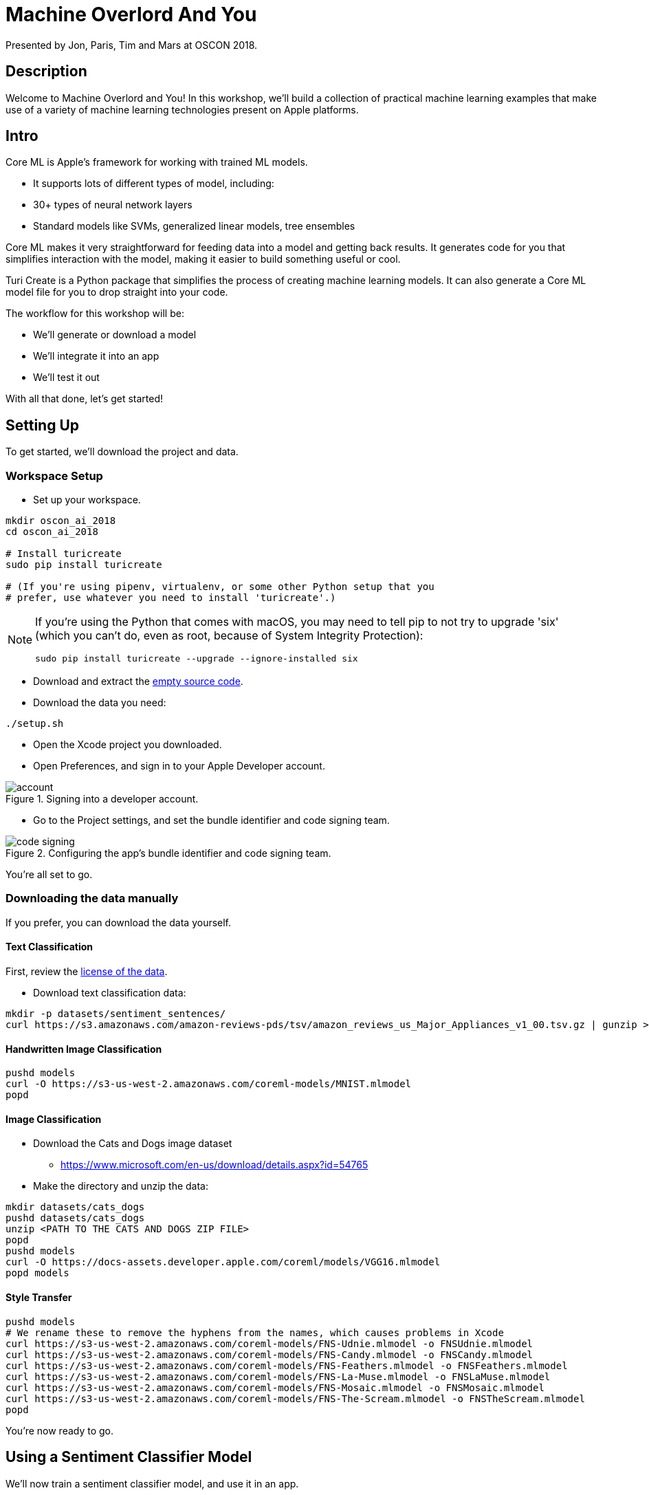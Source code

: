 :source-highlighter: pygments
:pygments-style: manni
:pygments-linenums-mode: inline

= Machine Overlord And You

Presented by Jon, Paris, Tim and Mars at OSCON 2018.

== Description

Welcome to Machine Overlord and You! In this workshop, we'll build a collection of practical machine learning examples that make use of a variety of machine learning technologies present on Apple platforms.

////
* The basics of machine learning: The differences between, and reasons
to be interested in, supervised learning, unsupervised learning, and
reinforcement learning and the different types of problems each can
address
* What Apple’s Core ML and Vision frameworks do
* How to set up your Swift-based iOS development environment for machine
learning
* How to work with Keras and TensorFlow, the popular open source Python
neural network and machine learning libraries, to create, manipulate,
and bring models into CoreML
* How to implement machine learning-based features in your iOS apps and
load trained models for use in machine learning
////

== Intro


Core ML is Apple’s framework for working with trained ML models.

* It supports lots of different types of model, including:
* 30+ types of neural network layers
* Standard models like SVMs, generalized linear models, tree ensembles

Core ML makes it very straightforward for feeding data into a model and
getting back results. It generates code for you that simplifies interaction with the model, making it easier to build something useful or cool.

Turi Create is a Python package that simplifies the process of
creating machine learning models. It can also generate a Core ML model file for you to drop straight into your code.

The workflow for this workshop will be:

* We’ll generate or download a model
* We’ll integrate it into an app
* We’ll test it out

With all that done, let's get started!

== Setting Up

To get started, we'll download the project and data.

=== Workspace Setup

* Set up your workspace.

[source,bash]
----
mkdir oscon_ai_2018
cd oscon_ai_2018

# Install turicreate
sudo pip install turicreate

# (If you're using pipenv, virtualenv, or some other Python setup that you 
# prefer, use whatever you need to install 'turicreate'.)
----

[NOTE]
====
If you're using the Python that comes with macOS, you may need to tell pip to not try to upgrade 'six' (which you can't do, even as root, because of System Integrity Protection):

[source,bash]
----
sudo pip install turicreate --upgrade --ignore-installed six
----
====

* Download and extract the link:https://github.com/thesecretlab/machine-overlord-and-you/releases/latest[empty source code].

* Download the data you need:

[source,bash]
----
./setup.sh
----

* Open the Xcode project you downloaded.

* Open Preferences, and sign in to your Apple Developer account.

.Signing into a developer account.
image::images/account.png[]

* Go to the Project settings, and set the bundle identifier and code signing team.

.Configuring the app's bundle identifier and code signing team.
image::images/code-signing.png[]

You're all set to go.

=== Downloading the data manually

If you prefer, you can download the data yourself.

==== Text Classification

First, review the link:https://s3.amazonaws.com/amazon-reviews-pds/license.txt[license of the data].

* Download text classification data:

[source,bash]
----
mkdir -p datasets/sentiment_sentences/
curl https://s3.amazonaws.com/amazon-reviews-pds/tsv/amazon_reviews_us_Major_Appliances_v1_00.tsv.gz | gunzip > datasets/sentiment_sentences/amazon_reviews.tsv
----

==== Handwritten Image Classification

[source,bash]
----
pushd models
curl -O https://s3-us-west-2.amazonaws.com/coreml-models/MNIST.mlmodel
popd
----

==== Image Classification

* Download the Cats and Dogs image dataset

** https://www.microsoft.com/en-us/download/details.aspx?id=54765

* Make the directory and unzip the data:

[source,bash]
----
mkdir datasets/cats_dogs
pushd datasets/cats_dogs
unzip <PATH TO THE CATS AND DOGS ZIP FILE>
popd
pushd models
curl -O https://docs-assets.developer.apple.com/coreml/models/VGG16.mlmodel
popd models
----

==== Style Transfer

[source,bash]
----
pushd models
# We rename these to remove the hyphens from the names, which causes problems in Xcode
curl https://s3-us-west-2.amazonaws.com/coreml-models/FNS-Udnie.mlmodel -o FNSUdnie.mlmodel
curl https://s3-us-west-2.amazonaws.com/coreml-models/FNS-Candy.mlmodel -o FNSCandy.mlmodel
curl https://s3-us-west-2.amazonaws.com/coreml-models/FNS-Feathers.mlmodel -o FNSFeathers.mlmodel
curl https://s3-us-west-2.amazonaws.com/coreml-models/FNS-La-Muse.mlmodel -o FNSLaMuse.mlmodel
curl https://s3-us-west-2.amazonaws.com/coreml-models/FNS-Mosaic.mlmodel -o FNSMosaic.mlmodel
curl https://s3-us-west-2.amazonaws.com/coreml-models/FNS-The-Scream.mlmodel -o FNSTheScream.mlmodel
popd
----

You're now ready to go.

== Using a Sentiment Classifier Model

We'll now train a sentiment classifier model, and use it in an app.

A sentiment classifier model is one that can predict whether some text
has a positive sentiment (happy) or negative sentiment (unhappy). We’ll create the model ourselves, using Amazon review data.

=== Creating the Model

The data is product review data from Amazon, in gzipped TSV format; the file
will be decompressed to your local computer.

Next, create the Core ML model by running this Python code:

[source,python]
// snip-file: text_classification.py
----
#!/usr/bin/env python

import sys
import os
import turicreate as tc

# The location of the input data
DATA_LOCAL = "datasets/sentiment_sentences/amazon_reviews.tsv"

# Check that the file is there
if not os.path.exists(DATA_LOCAL):
    print("%s does not exist.", DATA_LOCAL)
    sys.exit(1)

# Read the data
reviews = tc.SFrame.read_csv(DATA_LOCAL, delimiter='\t', header=True)

# Select the specific columns we want
reviews = reviews['review_body', 'star_rating']

# Label each review based on star rating; >4 stars is positive, <4 stars is negative
reviews['sentimentClass'] = reviews['star_rating'].apply(lambda rating: 'positive' if rating >= 4 else 'negative')

# Remove the star rating column; we don't need it anymore
reviews.remove_column('star_rating')

# Split the reviews into positive and negative
positive = reviews[reviews['sentimentClass'] == 'positive']
negative = reviews[reviews['sentimentClass'] == 'negative']

# We want an even number of positive and negative reviews, so pick the list
# that has the shorter amount...
review_count = min(len(positive), len(negative))

# And trim both lists to that count
positive = positive.head(review_count)
negative = negative.head(review_count)

# Now combine them back together
reviews = positive.append(negative)

# Save the SFrame for later use
MODEL_PATH = "amazon_reviews.sframe"
reviews.save(MODEL_PATH)

# Create the model! We're telling it to look at the 'review_body' column as its input,
# and the 'sentimentClass' column as the label.
model = tc.sentence_classifier.create(reviews, 'sentimentClass', features=['review_body'])

# Evaluate this model
evaluation = model.evaluate(reviews)

# Print the evaluation
print(evaluation)

# Export the model into a form that Core ML can use
COREML_MODEL_PATH = "SentimentClassifier.mlmodel"
model.export_coreml(COREML_MODEL_PATH)

print("Created model at {}".format(COREML_MODEL_PATH))
----


This trains a model using this data, and generates a Core ML model that
classifies bags of words as positive or negative.

=== Using it in Code

We'll now add code that makes use of the created `.mlmodel` file.

* Add the .mlmodel file to the project.

* Go to SentimentAnalysisViewController.swift

* Add the following variables

// snip: sentiment_variables
[source,swift]
----
// The CoreML model we'll use to perform the classifications
let sentimentModel = SentimentClassifier()

// A tagger that can break up text into a series of words
let tagger = NSLinguisticTagger(tagSchemes: [.tokenType], options: 0)
----

* Add the following method

// snip: sentiment_bag_of_words
[source,swift]
----
// Given a string, returns a dictionary containing the word count for each
// unique word.
func bagOfWords(from text: String) -> [String: Double] {

    // The dictionary we'll send back
    var result : [String: Double] = [:]

    // NSLinguisticTagger hasn't been updated to use Swift's range types,
    // so we use the older NSRange type.

    // Create an NSRange that refers to the entire length of the input.
    let range = NSRange(location: 0, length: text.utf16.count)

    // Create an option set that indicates to the tagger that we want
    // to skip all punctuation and whitespace.
    let options: NSLinguisticTagger.Options = [.omitPunctuation, .omitWhitespace]

    // Provide the text to the tagger.
    tagger.string = text

    // Loop over every token in the sentence.
    tagger.enumerateTags(in: range, unit: .word, scheme: .tokenType, options: options) {
        _, tokenRange, _ in

        // This block will be called for each token (i.e. word) in the
        // text.

        // Get the region of the input string that contains this token
        let word = (text as NSString).substring(with: tokenRange)

        // Increment the number of times we've seen this word.
        result[word, default: 0] += 1
    }

    // Return the summed word counts.
    return result
}
----

* Add this code to the `sentiment(for text:)` method:

// snip: sentiment_predict
[source,swift]
----
// Get the bag of words from the text
let bagOfWords = self.bagOfWords(from: text)

if bagOfWords.count == 0 {
    // No words. Nothing to classify.
    return (nil, nil)
}

do {
    // Perform the prediction using this bag of words
    let prediction = try sentimentModel.prediction(text: bagOfWords)

    // Get the predicted class
    let sentimentClass = prediction.sentimentClass

    // Get the probability of the predicted class
    let sentimentProbability = prediction.sentimentClassProbability[sentimentClass] ?? 0

    // Indicate this sentiment
    return (Sentiment(rawValue: prediction.sentimentClass), sentimentProbability)

} catch {
    return (nil, nil)
}
----

* Test the app by running it.

NOTE: iOS 12 and macOS 10.14 include NLTokenizer, which is a more modern API,
and sidesteps this for you - NSLanguageTokenizer works on older
versions, and also lets you see a bit more of the process

== Detecting Handwritten Digits

MNIST is a dataset containing a large number of pictures of handwritten digits. We'll create an app that lets the user draw a number, and then try to recognise what they drew.

* Add the MNIST classification model to the project.

* Go to `DigitRecognitionViewController`

* Add the following code to `performRecognition`:

// snip: mnist_perform_recognition_manually
[source,swift]
----
// Get the image that we're going to analyse
let originalImage = scribbleView.captureImage()

// The model expects an image that's 28x28, so we need to resize our
// image to this size. (This is also why the ScribbleView is square - it
// means that the image will be the correct shape that the model is
// expecting.)
let size = CGSize(width: 28, height: 28)

guard let resizedImage = originalImage.resize(to: size) else {
    fatalError("Failed to resize image")
}

// We need to convert the image into a pixel buffer of the correct format.
// because that's the type of data that the model is expecting.
guard let pixelBuffer = resizedImage.pixelBuffer() else {
    fatalError("Failed to resize and create pixelbuffer")
}

// Create an instance of the model and make a prediction
guard let result = try? MNIST().prediction(image: pixelBuffer) else {
    fatalError("Failed to create prediction")
}

// Get the class label that we matched on.
let detectedNumber = result.classLabel

// Display the number.
resultLabel.text = String(detectedNumber)
----

* Run the app. When you draw into the view, it will try to figure out which digit you drew.

The other way you can do this is use the Vision framework to process the image for you.

* Add the following method:

// snip: mnist_handle_classification_result
[source,swift]
----
func handleClassificationResult(_ request: VNRequest, _ error: Error?) {
    guard let result = request.results?.first as? VNClassificationObservation else {
        return
    }

    DispatchQueue.main.async {
        self.resultLabel.text = result.identifier
    }
}
----

* Add the following variables:

// snip: mnist_variables
[source,swift]
----
lazy var model = VNCoreMLModel(for: MNIST().model)

lazy var request = VNCoreMLRequest(model: model, completionHandler: handleClassificationResult)
----

* Add the following code to `performRecognitionWithVision`:

// snip: mnist_perform_recognition_vision
[source,swift]
----

// Get the image we're about to analyse
let originalImage = scribbleView.captureImage()

// Create a handler that processes this specific image.
let handler = VNImageRequestHandler(cgImage: originalImage.cgImage!, options: [:])

// Run the handler through the request. Its completion handler will
// execute after analysis is complete, which will set the label's text.
try? handler.perform([request])

----

* Adjust the code in `touchesEnded` to call `performRecognitionWithVision`.


[[image-classifier]]
== Training and Using an Image Classifier Model with the Camera

An image classifier predicts the contents of an image, based on a pre-trained model. 

=== Creating the Model

We'll use the cats and dogs dataset we downloaded earlier.

* Run this code:

[source,python]
// snip-file: image_classification.py
----
#!/usr/bin/env python

import turicreate as tc

DATA_PATH = "datasets/cats_dogs/PetImages"

print("Loading data...")

# Load the images into an SFrame; also include a column that contains the path
# Not all images are valid, but that's fine, since we have so many of them
data = tc.image_analysis.load_images(DATA_PATH, with_path=True)

# Create a label column from the path
data['label'] = data['path'].apply(lambda path: 'dog' if '/Dog' in path else 'cat')


COUNT_PER_CLASS=50

print("Limiting to {} images per class".format(COUNT_PER_CLASS))

cats = data[data['label'] == 'cat'].head(COUNT_PER_CLASS)
dogs = data[data['label'] == 'dog'].head(COUNT_PER_CLASS)

data = cats.append(dogs)

print("Creating model...")

# Create the model - it will automatically detect the image column, but we must provide
# the column that contains the labels
model = tc.image_classifier.create(data, target='label')

# Save the trained model for later use in Turi Create, if we want it
model.save("CatDogClassifier.model")

# Export the model for use in Core ML
model.export_coreml('CatDogClassifier.mlmodel')

----

* This will load and train the model. It took about 30 minutes to train on my MacBook Pro (2.7 GHz Intel Core i7, NVIDIA GeForce GT 650M.) When it's done, a Core ML model called CatsAndDogs will be produced.

NOTE: Because this takes a while, we'll move on to <<style-transfer>> and come back later.

=== Using the model in iOS

* Go to ImageClassificationViewController.swift

* Add the following method:

// snip: image_classification_handle_result
[source,swift]
----
// Called when the VNCoreMLRequest has finished classifying.
func handleClassificationResult(_ request: VNRequest, _ error: Error?) {

    // The type of the results depends on the model, so we don't know at
    // build time what they'll be. In this case, because the model is
    // a classifier, the results will be of type VNClassificationObservation,
    // so we'll cast to that (or bail out if that fails)
    guard let results = request.results as? [VNClassificationObservation] else {
        return
    }

    // Get up to four results from the classifier
    let firstResults = results.prefix(upTo: min(4, results.count-1))

    // Build a list of strings that combine the predictions with their
    // probabilities (expressed as a percentage)
    var resultStrings : [String] = []

    for result in firstResults {
        let id = result.identifier
        let confidence = Int(result.confidence * 100)
        resultStrings.append("\(id) (\(confidence)%)")
    }

    // We can only update the view from the main queue
    DispatchQueue.main.async {

        // Update the label
        self.resultLabel.text = resultStrings.joined(separator: "\n")

        // Indicate that we want to wait timeBetweenClassifications until
        // the next classification
        self.nextClassification = Date(timeIntervalSinceNow: self.timeBetweenClassifications)
    }
}
----

* Add the following variables:

// snip: image_classification_variables
[source,swift]
----
// The model that the CoreML Request will use
lazy var model = VNCoreMLModel(for: CatDogClassifier().model)

// A request that uses the model, and calls handleClassificationResult when
// it's done
lazy var request = VNCoreMLRequest(model: model, completionHandler: handleClassificationResult)
----

* Add the following code to `handle(pixelBuffer:)`:

// snip: image_classification_handle_pixelbuffer
[source,swift]
----
// If the next classification date is in the future, do nothing with
// this frame
if Date() < nextClassification {
    return
}

// Create a handler that uses this pixel buffer
let handler = VNImageRequestHandler(cvPixelBuffer: pixelBuffer)

// Run our request through the handler
try! handler.perform([request])
----

* Test the app. It will report on what it sees.

* Try using a different model, like `VGG16`, which classifies a much broader range of objects.

[[style-transfer]]
== Using a Style Transfer Model

* We won't train our own here because it takes forever (like 2 days on my laptop); instead, we'll download some pre-trained ones.

* Add the `FNS` models to the project

* Go to `StyleTransferViewController`

* Add the following method:

// snip: style_transfer_handle_result
[source,swift]
----
func handleImageProcessingResult(_ request: VNRequest, _ error: Error?) {
    // Ensure that we got a VNPixelBufferObservation to use
    guard let result = request.results?.first as? VNPixelBufferObservation else {
        return
    }

    // Get the pixel buffer from the result
    let pixelBuffer = result.pixelBuffer

    // Create a CIImage from this pixel buffer
    let ciImage = CIImage(cvPixelBuffer: pixelBuffer)

    // Create a UIImage that uses this CIImage, and specify its scale
    // and orientation
    let image = UIImage(ciImage: ciImage, scale: CGFloat(1.0), orientation: UIImageOrientation.left)

    DispatchQueue.main.async {
        // Update the image view
        self.resultImageView.image = image

        // Signal that we're done processing this
        self.processing = false
    }
}
----

* Add the following method:

// snip: style_transfer_requestformodel
[source,swift]
----
// Produces a request, given a CoreML model.
func request(for model: MLModel) -> VNCoreMLRequest {

    // Create a VNCoreMLModel that wraps this MLModel
    let model = try! VNCoreMLModel(for: model)

    // Produce the request
    return VNCoreMLRequest(
        model: model,
        completionHandler: handleImageProcessingResult
    )
}
----

* Add the following property:

// snip: style_transfer_request
[source,swift]
----
// The initial request uses the FNSTheScream model
lazy var request : VNCoreMLRequest = self.request(for: FNSTheScream().model)
----

* Update the `@IBAction` methods to include the following code:

// snip: style_transfer_select_methods_noskip
[source,swift]
----
// Each of these methods replaces the current model with a different one

@IBAction func selectTheScream(_ sender: Any) {
    request = request(for: FNSTheScream().model)
}

@IBAction func selectFeathers(_ sender: Any) {
    request = request(for: FNSFeathers().model)
}

@IBAction func selectCandy(_ sender: Any) {
    request = request(for: FNSCandy().model)
}

@IBAction func selectLaMuse(_ sender: Any) {
    request = request(for: FNSLaMuse().model)
}

@IBAction func selectMosaic(_ sender: Any) {
    request = request(for: FNSMosaic().model)
}

@IBAction func selectUdnie(_ sender: Any) {
    request = request(for: FNSUdnie().model)
}
----

* Add the following code to the awakeFromNib method:

// snip: style_transfer_awakefromnib
[source,swift]
----
// Tell the session to run this code when a new frame arrives off the
// camera
session.frameDelivered = {

    // Are we in the middle of processing a frame?
    if self.processing {
        // Do nothing with it
        return
    }

    // Flag that we're busy
    self.processing = true

    // Run the pixel buffer through the model
    let handler = VNImageRequestHandler(cvPixelBuffer: $0)
    try! handler.perform([self.request])
}
----

* Add the following code to `saveImage`:

// snip: style_transfer_save
[source,swift]
----
guard let image = resultImageView.image?.ciImage else {
    return
}

// We need to transfer the image data from the GPU to the CPU. It's
// currently in a CIImage; we need to convert it to a CGImage, which
// can be saved.
let context = CIContext(options: nil)

// Get a CGImage from the CIImage.
guard let cgImage = context.createCGImage(image, from: image.extent) else {
    return
}

// Construct a UIImage that refers to the CGImage.
let imageWithCGImage = UIImage(cgImage: cgImage)

// Save this UIImage to the photo library.
PHPhotoLibrary.shared().performChanges({
    PHAssetCreationRequest.creationRequestForAsset(from: imageWithCGImage)
})

resultImageView.alpha = 0

UIView.animate(withDuration: 0.25) {
    self.resultImageView.alpha = 1
}
----

* Test the app. It will apply the selected style to what the camera sees.


NOTE: We're now probably ready to move back to <<image-classifier>>.


== Detecting Faces

The `Vision` framework has built-in tools for detecting faces in images. Using it, you can find both the areas of an image where a face is likely to be, as well as the positions of _facial landmarks_, which are things like the nose, lips, eyebrows, and so on.

 
* Go to `FaceDetectionViewController`

* Add the following method:

// snip: face_detect_handle_results
[source,swift]
----
func handleRequestResults(_ request: VNRequest, _ error: Error?) {

    guard let observations = request.results as? [VNFaceObservation] else {
        // No observations
        return
    }

    DispatchQueue.main.async {

        // Construct paths for both face outlines and features
        let outlinesPath = CGMutablePath()
        let landmarksPath = CGMutablePath()

        let size = self.cameraView.bounds.size

        let flipped = self.cameraView.position == .front

        // For each face, add a box around it.
        for face in observations {

            // Get a path that draws a rectangle around the face
            let faceBox = self.boundingBoxPath(for: face, in: size, flipped: flipped)

            // Add it to the path that contains face outlines
            outlinesPath.addPath(faceBox)

            // Get a path that draws each individual feature of the face
            let landmarks = self.landmarksPath(for: face, in: size, flipped: flipped)

            // Add it to the path that contains face features
            landmarksPath.addPath(landmarks)
        }

        // Update the paths we're showing
        self.faceLayer.path = outlinesPath
        self.faceLandmarksLayer.path = landmarksPath
    }
}
----

* Add the following property:

// snip: face_detect_request
[source,swift]
----
// Create a request to detect faces.
lazy var request = VNDetectFaceLandmarksRequest(completionHandler: handleRequestResults)
----

* Add the following code to the `handle(pixelBuffer:)` method:

// snip: face_detect_perform_request
[source,swift]
----
// We've received a pixel buffer from the camera view. Use it to
// ask Vision to detect faces.
let handler = VNImageRequestHandler(cvPixelBuffer: pixelBuffer)

do {
    try handler.perform([request])
} catch let error {
    print("Error perfoming request: \(error)")
}
----

* Add the following code to `boundingBoxPath(for:, in:, flipped:)`

// snip: face_detect_box
[source,swift]
----
// The bounding box is normalized - (0,0) is bottom-left, (1,1) is top-right

// We want to rotate it so that (0,0) is top-left, so we'll flip it
// on the Y axis, and if we need to flip it horizontally, we'll do the
// same thing on the X axis; this pushes it off-screen, so we'll push it back
// by adding 1 to both axes. We'll then scale it to the size of the camera
// view.

let rect = face
    .boundingBox
    .applying(CGAffineTransform(scaleX: flipped ? -1 : 1, y: -1)) // flip it
    .applying(CGAffineTransform(translationX: flipped ? 1 : 0, y: 1)) // move it back
    .applying(CGAffineTransform(scaleX: size.width, y: size.height))

path.addRect(rect)
----

* Add the following code to `landmarksPath(for:, in:, flipped:)`

// snip: face_detect_landmarks
[source,swift]
----
// We'll need to flip two things: first, the bounding box of the face,
// and second, the features themselves. Create a flip transform and store
// it.
let flipTransform =
    CGAffineTransform(scaleX: flipped ? -1 : 1, y: -1)
        .concatenating(CGAffineTransform(translationX: flipped ? 1 : 0, y: 1))

// Flip the bounding box.
let rect = face.boundingBox.applying(flipTransform)

// Convert it into the coordinates for the camera view.
let faceBounds = VNImageRectForNormalizedRect(rect, Int(size.width), Int(size.height))

if let landmarks = face.landmarks {
    // Landmarks are relative to, and normalized within, face bounds
    let affineTransform =
        CGAffineTransform(translationX: faceBounds.origin.x, y: faceBounds.origin.y)
        .scaledBy(x: faceBounds.size.width, y: faceBounds.size.height)

    let featureTransform = flipTransform.concatenating(affineTransform)

    // Treat eyebrows and lines as open-ended regions when drawing paths.
    let openLandmarkRegions: [VNFaceLandmarkRegion2D] = [
        landmarks.leftEyebrow,
        landmarks.rightEyebrow,
        landmarks.faceContour,
        landmarks.noseCrest,
        landmarks.medianLine
        ].compactMap({$0})

    for openLandmarkRegion in openLandmarkRegions{
        self.addPoints(in: openLandmarkRegion,
                       to: faceLandmarksPath,
                       applying: featureTransform,
                       closingWhenComplete: false)
    }

    // Draw eyes, lips, and nose as closed regions.
    let closedLandmarkRegions: [VNFaceLandmarkRegion2D] = [
        landmarks.leftEye,
        landmarks.rightEye,
        landmarks.outerLips,
        landmarks.innerLips,
        landmarks.nose
    ].compactMap({$0})

    for closedLandmarkRegion in closedLandmarkRegions {
        self.addPoints(in: closedLandmarkRegion,
                       to: faceLandmarksPath,
                       applying: featureTransform,
                       closingWhenComplete: true)
    }
}
----
